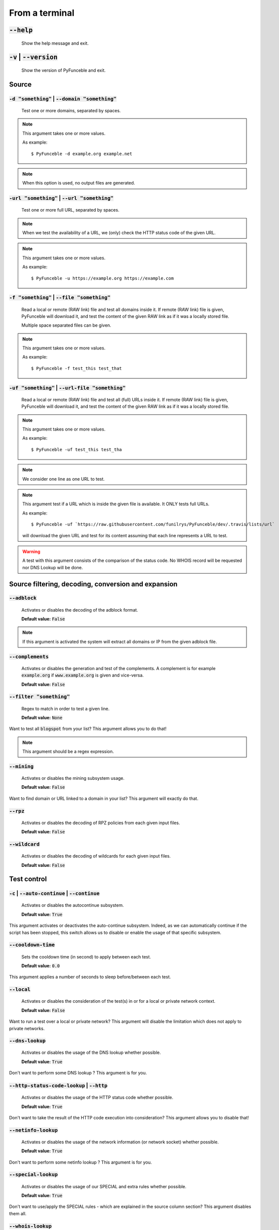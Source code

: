 From a terminal
---------------

:code:`--help`
^^^^^^^^^^^^^^

    Show the help message and exit.

:code:`-v` | :code:`--version`
^^^^^^^^^^^^^^^^^^^^^^^^^^^^^^

    Show the version of PyFunceble and exit.

Source
^^^^^^

:code:`-d "something"` | :code:`--domain "something"`
"""""""""""""""""""""""""""""""""""""""""""""""""""""

    Test one or more domains, separated by spaces.

.. note::

    This argument takes one or more values.

    As example:

    ::

        $ PyFunceble -d example.org example.net

.. note::
    When this option is used, no output files are generated.

:code:`-url "something"` | :code:`--url "something"`
""""""""""""""""""""""""""""""""""""""""""""""""""""

    Test one or more full URL, separated by spaces.

.. note::
    When we test the availability of a URL, we (only) check the HTTP status
    code of the given URL.

.. note::
    This argument takes one or more values.

    As example:

    ::

        $ PyFunceble -u https://example.org https://example.com

:code:`-f "something"` | :code:`--file "something"`
"""""""""""""""""""""""""""""""""""""""""""""""""""

    Read a local or remote (RAW link) file and test all domains inside it.
    If remote (RAW link) file is given, PyFunceble will download it,
    and test the content of the given RAW link as if it was a locally stored
    file.

    Multiple space separated files can be given.

.. note::
    This argument takes one or more values.

    As example:

    ::

        $ PyFunceble -f test_this test_that



:code:`-uf "something"` | :code:`--url-file "something"`
""""""""""""""""""""""""""""""""""""""""""""""""""""""""

    Read a local or remote (RAW link) file and test all (full) URLs inside it.
    If remote (RAW link) file is given, PyFunceble will download it,
    and test the content of the given RAW link as if it was a locally stored
    file.

.. note::
    This argument takes one or more values.

    As example:

    ::

        $ PyFunceble -uf test_this test_tha

.. note::
    We consider one line as one URL to test.

.. note::
    This argument test if a URL which is inside the given file is available.
    It ONLY tests full URLs.

    As example:

    ::

        $ PyFunceble -uf `https://raw.githubusercontent.com/funilrys/PyFunceble/dev/.travis/lists/url`

    will download the given URL and test for its content assuming that each
    line represents a URL to test.

.. warning::
    A test with this argument consists of the comparison of the status code.
    No WHOIS record will be requested nor DNS Lookup will be done.


Source filtering, decoding, conversion and expansion
^^^^^^^^^^^^^^^^^^^^^^^^^^^^^^^^^^^^^^^^^^^^^^^^^^^^

:code:`--adblock`
"""""""""""""""""

    Activates or disables the decoding of the adblock format.

    **Default value:** :code:`False`

.. note::
    If this argument is activated the system will extract all domains or
    IP from the given adblock file.

:code:`--complements`
"""""""""""""""""""""

    Activates or disables the generation and test of the complements.
    A complement is for example :code:`example.org` if :code:`www.example.org`
    is given and vice-versa.

    **Default value:** :code:`False`

:code:`--filter "something"`
""""""""""""""""""""""""""""

    Regex to match in order to test a given line.

    **Default value:** :code:`None`

Want to test all :code:`blogspot` from your list? This argument allows you to
do that!

.. note::
    This argument should be a regex expression.

:code:`--mining`
""""""""""""""""

    Activates or disables the mining subsystem usage.

    **Default value:** :code:`False`

Want to find domain or URL linked to a domain in your list? This argument will
exactly do that.

:code:`--rpz`
"""""""""""""

    Activates or disables the decoding of RPZ policies
    from each given input files.

    **Default value:** :code:`False`

:code:`--wildcard`
""""""""""""""""""

    Activates or disables the decoding of wildcards for each given input files.

    **Default value:** :code:`False`

Test control
^^^^^^^^^^^^

:code:`-c` | :code:`--auto-continue` | :code:`--continue`
"""""""""""""""""""""""""""""""""""""""""""""""""""""""""

    Activates or disables the autocontinue subsystem.

    **Default value:** :code:`True`

This argument activates or deactivates the auto-continue subsystem.
Indeed, as we can automatically continue if the script has been stopped,
this switch allows us to disable or enable the usage of that specific
subsystem.

:code:`--cooldown-time`
"""""""""""""""""""""""

    Sets the cooldown time (in second) to apply between each test.

    **Default value:** :code:`0.0`

This argument applies a number of seconds to sleep before/between each test.

:code:`--local`
"""""""""""""""

    Activates or disables the consideration of the test(s) in
    or for a local or private network context.

    **Default value:** :code:`False`

Want to run a test over a local or private network? This argument will disable
the limitation which does not apply to private networks.

:code:`--dns-lookup`
""""""""""""""""""""

    Activates or disables the usage of the DNS lookup whether
    possible.

    **Default value:** :code:`True`

Don't want to perform some DNS lookup ? This argument is for you.


:code:`--http-status-code-lookup` | :code:`--http`
""""""""""""""""""""""""""""""""""""""""""""""""""

    Activates or disables the usage of the HTTP status code
    whether possible.

    **Default value:** :code:`True`

Don't want to take the result of the HTTP code execution into consideration?
This argument allows you to disable that!

:code:`--netinfo-lookup`
""""""""""""""""""""""""

    Activates or disables the usage of the network information
    (or network socket) whether possible.

    **Default value:** :code:`True`

Don't want to perform some netinfo lookup ? This argument is for you.

:code:`--special-lookup`
""""""""""""""""""""""""

    Activates or disables the usage of our SPECIAL and extra
    rules whether possible.

    **Default value:** :code:`True`

Don't want to use/apply the SPECIAL rules - which are explained in the source
column section? This argument disables them all.


:code:`--whois-lookup`
""""""""""""""""""""""

   Activates or disables the usage of the WHOIS record
   (or better said the expiration date in it) whether possible.

    **Default value:** :code:`True`

Don't want to use or take into consideration the results from :code:`whois`?
This argument allows you to disable it!

:code:`--reputation-lookup`
"""""""""""""""""""""""""""

   Activates or disables the usage of the reputation dataset
   whether possible.

    **Default value:** :code:`False`

Want to take the reputation data into consideration?
This argument is for you.

:code:`--reputation`
""""""""""""""""""""

    Activates or disables the reputation checker.

    **Default value:** :code:`False`

:code:`--syntax`
""""""""""""""""

    Activates or disables the syntax checker.

    **Default value:** :code:`False`

:code:`-t "something"` | :code:`--timeout "something"`
""""""""""""""""""""""""""""""""""""""""""""""""""""""

    Sets the default timeout to apply to each lookup utilities
    everytime it is possible to define a timeout.

    **Default value:** :code:`5`

:code:`-ua "something"` | :code:`--user-agent "something"`
""""""""""""""""""""""""""""""""""""""""""""""""""""""""""

    Sets the user agent to use.

.. warning::
    If not given, we try to get the latest (automatically) for you

:code:`-vsc` | :code:`--verify-ssl-certificate`
"""""""""""""""""""""""""""""""""""""""""""""""

    Activates or disables the verification of the SSL/TLS certificate when
    testing for URL.

    **Default value:** :code:`False`

    .. warning::
        If you activate the verification of the SSL/TLS certificate, you may get
        **false-positive** results.

        Indeed if the certificate is not registered to the CA or is simply
        invalid and the domain is still alive, you will always get
        :code:`INACTIVE` as output.

DNS control
^^^^^^^^^^^

:code:`--dns`
"""""""""""""

    Sets one or more DNS server(s) to use during testing.
    Separated by spaces.


    **Default value:** :code:`Follow OS DNS` ==> :code:`None`

.. warning::
    We expect a DNS server(s). If no DNS server(s) is given. You'll almost for
    certain get all results as :code:`INACTIVE`

    This could happen in case you use :code:`--dns -f`

.. note::
    You can specify a port number to use to the DNS server if needed.

    As example:

    ::

        - 127.0.1.53:5353

:code:`--dns-protocol`
""""""""""""""""""""""

    Sets the protocol to use for the DNS queries.

    **Default value:** :code:`False`

    **Available values:** :code:`UDP`, :code:`TCP`, :code:`HTTPS`, :code:`TLS`.


Databases
^^^^^^^^^

:code:`--inactive-database`
"""""""""""""""""""""""""""

    Switch the value of the usage of a database to store inactive domains of
    the currently tested list.

    **Default value:** :code:`True`

This argument will disable or enable the usage of a database which saves all
:code:`INACTIVE` and :code:`INVALID` domain of the given file over time.

:code:`--database-type`
"""""""""""""""""""""""

    Sets the database engine to use.

    **Default value:** :code:`csv`

    **Available values:** :code:`csv`, :code:`mariadb`, :code:`mysql`.

:code:`-dbr "something"` | :code:`--days-between-db-retest "something"`
"""""""""""""""""""""""""""""""""""""""""""""""""""""""""""""""""""""""

    Sets the numbers of days since the introduction of a
    subject into the inactive dataset before it gets retested.

    **Default value:** :code:`1`

.. note::
    This argument is only used if :code:`-db` or
    :code:`inactive_database : true` (under :code:`.PyFunceble.yaml`) are
    activated.

:code:`-wdb` | :code:`--whois-database`
"""""""""""""""""""""""""""""""""""""""

    Activates or disables the uage of a "database" to store
    the expiration date of all domains with a valid expiration date.

    **Default value:** :code:`True`

Output control
^^^^^^^^^^^^^^

:code:`-a` | :code:`--all`
""""""""""""""""""""""""""

    Activates or disables the disply of the all information in the table we
    print to stdout.

    **Default value:** :code:`False`

    **When activated:**

        ::


            Domain                        Status      Expiration Date   Source     HTTP Code  Checker
            ----------------------------- ----------- ----------------- ---------- ---------- -------------
            pyfunceble.readthedocs.io     ACTIVE      Unknown           NSLOOKUP   302        AVAILABILITY



    **When deactivated:**


        ::

            Domain                        Status      Source
            ----------------------------- ----------- ----------
            pyfunceble.readthedocs.io     ACTIVE      SYNTAX

:code:`-ex` | :code:`--execution`
"""""""""""""""""""""""""""""""""

    Activates or disables the display of the execution time.

    **Default value:** :code:`False`

Want to know the execution time of your test? Well, this argument will let
you know!

:code:`--hierarchical`
""""""""""""""""""""""

    Activates or disables the sorting of the files content (output) in a
    hierarchical order.

    **Default value:** :code:`True`

This argument will output the result listed in a hierarchical order.

:code:`-h` | :code:`--host`
"""""""""""""""""""""""""""

    Activates or disables the generation of the hosts file(s).

    **Default value:** :code:`True`

This argument will let the system know if it has to generate the hosts file
version of each status.

:code:`-ip "something"` | --hosts-ip "something"
""""""""""""""""""""""""""""""""""""""""""""""""

    Sets the IP to prefix each lines of the hosts file.

    **Default value:** :code:`0.0.0.0`

:code:`--no-files`
""""""""""""""""""

    Activates or disables the generation of any non-logs file(s).

    **Default value:** :code:`False`

Want to disable the production of the outputted files? This argument is for
you!

:code:`--unified-results`
"""""""""""""""""""""""""

    Activates or disables the generation of the unified results
    file instead of the splitted one.

    **Default value:** :code:`True`

This argument disables the generation of the :code:`result.txt` file.

:code:`--percentage`
""""""""""""""""""""

    Activates or disables the display and generation of the
    percentage - file - of each status.

    **Default value:** :code:`True`

This argument will disable or enable the generation of the percentage of each
status.

:code:`--plain`
"""""""""""""""

    Activates or disables the generation of the RAW file(s).
    What is meant is a list with only a list of subject (one per line).

    **Default value:** :code:`False:`

Want to get a list with all domains for each status? The activation of this
argument does the work while testing!

:code:`--dots`
""""""""""""""

    Activate or disables the display of dots or other characters when we skip
    the test of a subjec.

    **Default value:** :code:`False`

:code:`-q` | :code:`--quiet`
""""""""""""""""""""""""""""

    Activates or disables the display of output to the terminal.

    **Default value:** :code:`False`

You prefer to run a program silently? This argument is for you!

:code:`--share-logs`
""""""""""""""""""""

    Switch the value of the sharing of logs.

    **Default value:** :code:`False`

Want to make PyFunceble a better tool? Share your logs with our API which
collect all logs!

:code:`-s` | :code:`--simple`
"""""""""""""""""""""""""""""

    Activates or disables the simple output mode.

    **Default value:** :code:`False`

Want as less as possible data on screen? This argument returns as less as
possible on screen!

Multithreading
^^^^^^^^^^^^^^

:code:`-w` | :code:`--max-workers`
""""""""""""""""""""""""""""""""""

    Sets the number of maximal worker to use.

    **Default value:** :code:`False`

.. note::
    If omitted, the number of available CPU cores multiplied by 5 will be used
    instead.


CI / CD
^^^^^^^

:code:`--ci-max-minutes`
""""""""""""""""""""""""

    Sets the number of minutes to wait before starting to stop a CI session.

    **Default value:** :code:`15`

:code:`--ci`
""""""""""""

    Activates or disables the Continuous Integration mechanism.

    **Default value:** :code:`False`

.. note::
    If you combine this argument with the :code:`--quiet` argument, the test
    will output a dotted line, where each dot (:code:`.`) represent one test
    result or input which was skipped because it was previously tested.

Want to use PyFunceble under a supported CI infrastructure/network? This
argument is suited for your needs!

:code:`--ci-branch`
"""""""""""""""""""

    Sets our git working branch. This is the branch from where
    we are supposed to store the tests (excepts the final results).

    **Default value:** :code:`master`

.. note::
    Currently the branch need to exist, but there are being worked on a path
    to have PyFunceble to create the sub-branch and finally merge it into the
    :code:`--ci-distribution-branch`

:code:`--ci-distribution-branch`
""""""""""""""""""""""""""""""""

    Sets our git distributions branch. This is the branch from where we are
    supposed to store and push the final results.

    **Default value:** :code:`master`

.. note::
    The difference between this and :code:`--ci-branch` is the fact
    that this branch will get the (final) result only when the test is finished
    under the given :code:`--ci-branch`.

    As an example, this allows us to have 2 branches:

    - :code:`proceessing` (CI branch), for the tests with PyFunceble.
    - :code:`master` (CI distribution branch), for the distribution of the
      results of PyFunceble.

:code:`--ci-command "something"` | :code:`--cmd "something"`
""""""""""""""""""""""""""""""""""""""""""""""""""""""""""""

    Sets the command to execute before each commit (except the final one).

    **Default value:** :code:`''`

.. note::
    In this example, :code:`something` should be a script or a program which
    have to be executed when we reached the end of the given file.

.. note::
    This argument is only used if :code:`--ci` or :code:`ci: true`  (under
    :code:`.PyFunceble.yaml`) are activated.

:code:`--ci-end-command "something"` | :code:`--cmd-before-end "something"`
"""""""""""""""""""""""""""""""""""""""""""""""""""""""""""""""""""""""""""

    Sets the command to execute before the final commit.

    **Default value:** :code:`''`

.. note::
    In this example, :code:`something` should be a script or a program which
    have to be executed when we reached the end of the given file.

.. note::
    This argument is only used if :code:`--ci` or :code:`ci: true`  (under
    :code:`.PyFunceble.yaml`) are activated.

:code:`--ci-commit-message "something"` | :code:`--commit-autosave-message "something"`
"""""""""""""""""""""""""""""""""""""""""""""""""""""""""""""""""""""""""""""""""""""""

    Sets the commit message to apply everytime we have to apply a commit except
    for the really last one.

    **Default value:** :code:`PyFunceble - AutoSave`

This argument allows us to set a custom commit message which is going to be
used as a commit message when saving.

.. note::
    This argument is only used if :code:`--ci` or :code:`ci: true`  (under
    :code:`.PyFunceble.yaml`) are used.

.. note::
    This argument is only used if we have to split the work into multiple
    processes because a list is too long or the timeout is reached.

.. warning::
    Please avoid the usage of :code:`[ci skip]` here.

:code:`--ci-end-commit-message "something"` | :code:`--commit-results-message "something"`
""""""""""""""""""""""""""""""""""""""""""""""""""""""""""""""""""""""""""""""""""""""""""

    Sets the commit message to apply at the really end.

    **Default value:** :code:`PyFunceble - Results`

.. note::
    This argument is only used if :code:`--ci` or :code:`ci: true`  (under
    :code:`.PyFunceble.yaml`) are used.

.. note::
    This argument is only used if we reached the end of the list we are or
    have to test.

Global overview
^^^^^^^^^^^^^^^

::

    usage: PyFunceble [-d DOMAIN [DOMAIN ...]] [-u URL [URL ...]] [-f FILE]
                    [-uf URL_FILE] [-ad] [--complements] [--filter FILTER]
                    [--idna] [--mining] [-c] [--cooldown-time COOLDOWN_TIME]
                    [--http] [--local] [-ns] [-nw] [--reputation] [--rpz]
                    [--shadow-file] [--syntax] [-t TIMEOUT]
                    [--use-reputation-data] [-ua USER_AGENT] [-vsc] [--wildcard]
                    [--dns DNS [DNS ...]] [--dns-lookup-over-tcp] [-db]
                    [--database-type DATABASE_TYPE]
                    [-dbr DAYS_BETWEEN_DB_RETEST] [-dbc DAYS_BETWEEN_DB_CLEAN]
                    [-wdb] [-a] [-ex] [--hierarchical] [-h] [-ip IP] [--json]
                    [--less] [-nf] [-nl] [-nu] [--percentage] [--plain] [--dots]
                    [-q] [--share-logs] [-s] [--split] [--store-whois] [-m]
                    [--multiprocess-merging-mode MULTIPROCESS_MERGING_MODE]
                    [-p PROCESSES] [--autosave-minutes AUTOSAVE_MINUTES] [--ci]
                    [--ci-branch CI_BRANCH]
                    [--ci-distribution-branch CI_DISTRIBUTION_BRANCH]
                    [--cmd CMD] [--cmd-before-end CMD_BEFORE_END]
                    [--commit-autosave-message COMMIT_AUTOSAVE_MESSAGE]
                    [--commit-results-message COMMIT_RESULTS_MESSAGE] [--clean]
                    [--clean-all] [--directory-structure] [--help] [-v]

    PyFunceble - The tool to check the availability or syntax of domain, IP or URL.

    optional arguments:
        --help                Show this help message and exit.
        -v, --version         Show the version of PyFunceble and exit.

    Source:
        -d DOMAIN [DOMAIN ...], --domain DOMAIN [DOMAIN ...]
                                Test one or more domains, separated by spaces.

                                When this option is used, no output files are generated.
        -u URL [URL ...], --url URL [URL ...]
                                Test one or more full URL, separated by spaces.
        -f FILE, --file FILE  Read a local or remote (RAW link) file and test all domains inside it.
                                If remote (RAW link) file is given, PyFunceble will download it,
                                and test the content of the given RAW link as if it was a locally stored file.
        -uf URL_FILE, --url-file URL_FILE
                                Read a local or remote (RAW link) file and test all (full) URLs inside it.
                                If remote (RAW link) file is given, PyFunceble will download it,
                                and test the content of the given RAW link as if it was a locally stored file.

                                This argument test if an URL is available. It ONLY test full URLs.

    Source filtering, decoding, conversion and expansion:
        -ad, --adblock        Switch the decoding of the adblock format.
                                Configured value: False
        --complements         Switch the value of the generation and test of the complements.
                                A complement is for example `example.org` if `www.example.org` is given and vice-versa.
                                Configured value: False
        --filter FILTER       Domain to filter (regex).
        --idna                Switch the value of the IDNA conversion.
                                Configured value: False
        --mining              Switch the value of the mining subsystem usage.
                                Configured value: False

    Test control:
        -c, --auto-continue, --continue
                                Switch the value of the auto continue mode.
                                Configured value: True
        --cooldown-time COOLDOWN_TIME
                                Switch the value of the cooldown time to apply between each test.
                                Configured value: None
        --http                Switch the value of the usage of HTTP code.
                                Configured value: True
        --local               Switch the value of the local network testing.
                                Configured value: True
        -ns, --no-special     Switch the value of the usage of the SPECIAL rules.
                                Configured value: False
        -nw, --no-whois       Switch the value of the usage of WHOIS to test the domain's status.
                                Configured value: False
        --reputation          Switch the value of the reputation test mode.
                                Configured value: False
        --rpz                 Switch the value of the RPZ policies test.

                                When used, RPZ policies will be properly tested.
        --shadow-file, --shadow
                                Switch the value of the usage and generation of a shadow file before a file test starts.

                                A shadow file is a file which only contain the actual list of subject to test. For its generation we check each subjects as we normally do on-the-fly.
                                Configured value: False
        --syntax              Switch the value of the syntax test mode.
                                Configured value: False
        -t TIMEOUT, --timeout TIMEOUT
                                Switch the value of the timeout in seconds.
                                Configured value: 5
        --use-reputation-data
                                Switch the value of the reputation data usage.
                                Configured value: False
        -ua USER_AGENT, --user-agent USER_AGENT
                                Set the user-agent to use and set every time we interact with everything which
                                is not the logs sharing system.
        -vsc, --verify-ssl-certificate
                                Switch the value of the verification of the SSL/TLS certificate when testing for URL.
                                Configured value: False
        --wildcard            Switch the value of the wildcards test.

                                When used, wildcards will be properly tested.

    DNS (resolver) control:
        --dns DNS [DNS ...]   Set one or more DNS server(s) to use during testing. Separated by spaces.

                                To specify a port number for the DNS server you append it as :port [ip:port].

                                If no port is specified, the default DNS port (53) is used.
                                Configured value: OS (declared) DNS server
        --dns-lookup-over-tcp
                                Make all DNS queries with TCP.
                                Configured value: False

    Databases:
        -db, --database       Switch the value of the usage of a database to store inactive domains of the currently tested list.
                                Configured value: True
        --database-type DATABASE_TYPE
                                Tell us the type of database to use.
                                You can choose between the following: `json | mariadb | mysql`
                                Configured value: 'json'
        -dbr DAYS_BETWEEN_DB_RETEST, --days-between-db-retest DAYS_BETWEEN_DB_RETEST
                                Set the numbers of days between each retest of domains present into inactive-db.json.
                                Configured value: 1
        -dbc DAYS_BETWEEN_DB_CLEAN, --days-between-db-clean DAYS_BETWEEN_DB_CLEAN
                                Set the numbers of days since the introduction of a subject into inactive-db.json for it to qualifies for deletion.
                                Configured value: 28
        -wdb, --whois-database
                                Switch the value of the usage of a database to store whois data to avoid whois servers rate limit.
                                Configured value: True

    Output control:
        -a, --all             Output all available information on the screen.
                                Configured value: True
        -ex, --execution      Switch the default value of the execution time showing.
                                Configured value: False
        --hierarchical        Switch the value of the hierarchical sorting of the tested file.
                                Configured value: False
        -h, --host            Switch the value of the generation of hosts file.
                                Configured value: True
        -ip IP                Change the IP to print in the hosts files with the given one.
                                Configured value: '0.0.0.0'
        --json                Switch the value of the generation of the JSON formatted list of domains.
                                Configured value: False
        --less                Output less informations on screen.
                                Configured value: False
        -nf, --no-files       Switch the value of the production of output files.
                                Configured value: False
        -nl, --no-logs        Switch the value of the production of logs files in the case we encounter some errors.
                                Configured value: False
        -nu, --no-unified     Switch the value of the production unified logs under the output directory.
                                Configured value: False
        --percentage          Switch the value of the percentage output mode.
                                Configured value: True
        --plain               Switch the value of the generation of the plain list of domains.
                                Configured value: False
        --dots                Prints dots to stdout instead of giving the impression that we hang on.
                                Configured value: False
        -q, --quiet           Run the script in quiet mode.
                                Configured value: False
        --share-logs          Switch the value of the sharing of logs.
                                Configured value: False
        -s, --simple          Switch the value of the simple output mode.
                                Configured value: False
        --split               Switch the value of the split of the generated output files.
                                Configured value: True
        --store-whois         Switch the value of the WHOIS record storage in the WHOIS DB.
                                Configured value: False

    Multiprocessing:
        -m, --multiprocess    Switch the value of the usage of multiple processes.
                                Configured value: False
        --multiprocess-merging-mode MULTIPROCESS_MERGING_MODE
                                Sets the multiprocess merging mode.
                                You can choose between the following: `live|ends`.
                                Configured value: 'end'
        -p PROCESSES, --processes PROCESSES
                                Set the number of simultaneous processes to use while using multiple processes.
                                If omited, the number of available CPU cores will be used instead.
                                Configured value: 25

    CI / CD:
        --autosave-minutes AUTOSAVE_MINUTES
                                Update the minimum of minutes before we start committing to upstream under the CI mode.
                                Configured value: 15
        --ci                  Switch the value of the CI mode.
                                Configured value: False
        --ci-branch CI_BRANCH
                                Switch the branch name where we are going to push the temporary results.
                                Configured value: 'master'
        --ci-distribution-branch CI_DISTRIBUTION_BRANCH
                                Switch the branch name where we are going to push the final results.
                                Configured value: 'master'
        --cmd CMD             Pass a command to run before each commit (except the final one) under the CI mode.
                                Configured value: ''
        --cmd-before-end CMD_BEFORE_END
                                Pass a command to run before the results (final) commit under the CI mode.
                                Configured value: ''
        --commit-autosave-message COMMIT_AUTOSAVE_MESSAGE
                                Replace the default autosave commit message.
                                Configured value: None
        --commit-results-message COMMIT_RESULTS_MESSAGE
                                Replace the default results (final) commit message.
                                Configured value: None

    Unique actions:
        --clean               Clean all files under the output directory.
        --clean-all           Clean all files under the output directory along with all file generated by PyFunceble.
        --directory-structure
                                Generate the directory and files that are needed and which does not exist in the current directory.

    For an in-depth usage, explanation and examples of the arguments, you should read the documentation at https://pyfunceble.readthedocs.io/en/dev/

    Crafted with ♥ by Nissar Chababy (@funilrys) with the help of https://pyfunceble.github.io/contributors.html && https://pyfunceble.github.io/special-thanks.html
